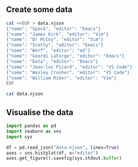 ** Create some data
#+begin_src bash :results verbatim
cat <<EOF > data.njson
{"name": "Spock", "editor": "Emacs"}
{"name": "James Kirk", "editor": "Vim"}
{"name": "Dr McCoy", "editor": "Vim"}
{"name": "Scotty", "editor": "Emacs"}
{"name": "Worf", "editor": "ed"}
{"name": "Geordi LaForge", "editor": "Emacs"}
{"name": "Data", "editor": "Emacs"}
{"name": "Jean-luc Picard", "editor": "VS Code"}
{"name": "Wesley Crusher", "editor": "VS Code"}
{"name": "William Riker", "editor": "Vim"}
EOF
#+end_src

#+RESULTS:

#+begin_src bash :results verbatim
cat data.njson
#+end_src

#+RESULTS:
#+begin_example
{"name": "Spock", "editor": "Emacs"}
{"name": "James Kirk", "editor": "Vim"}
{"name": "Dr McCoy", "editor": "Vim"}
{"name": "Scotty", "editor": "Emacs"}
{"name": "Worf", "editor": "ed"}
{"name": "Geordi LaForge", "editor": "Emacs"}
{"name": "Data", "editor": "Emacs"}
{"name": "Jean-luc Picard", "editor": "VS Code"}
{"name": "Wesley Crusher", "editor": "VS Code"}
{"name": "William Riker", "editor": "Vim"}
#+end_example

** Visualise the data
#+begin_src python :results output file :file usage.png
import pandas as pd
import seaborn as sns
import sys

df = pd.read_json("data.njson", lines=True)
axes = sns.histplot(df, x="editor")
axes.get_figure().savefig(sys.stdout.buffer)
#+end_src

#+RESULTS:
[[file:usage.png]]
